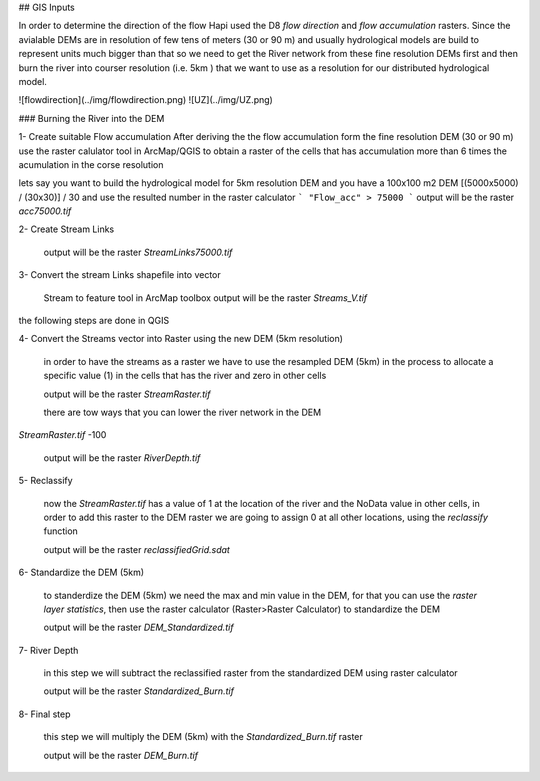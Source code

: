 ## GIS Inputs

In order to determine the direction of the flow Hapi used the D8 `flow direction` and `flow accumulation` rasters. Since the avialable DEMs are in resolution of few tens of meters (30 or 90 m) and usually hydrological models are build to represent units much bigger than that so we need to get the River network from these fine resolution DEMs first and then burn the river into courser resolution (i.e. 5km ) that we want to use as a resolution for our distributed hydrological model.

![flowdirection](../img/flowdirection.png)
![UZ](../img/UZ.png)

### Burning the River into the DEM 

1- Create suitable Flow accumulation 
After deriving the the flow accumulation form the fine resolution DEM (30 or 90 m) 
use the raster calulator tool in ArcMap/QGIS to obtain a raster of the cells that has accumulation more than 6 times the acumulation in the corse resolution 

lets say you want to build the hydrological model for 5km resolution DEM and you have a 100x100 m2 DEM [(5000x5000) / (30x30)] / 30 and use the resulted number in the raster calculator
```
"Flow_acc" > 75000
```
output will be the raster `acc75000.tif`

2- Create Stream Links

	output will be the raster `StreamLinks75000.tif`

3- Convert the stream Links shapefile into vector
	
	Stream to feature tool in ArcMap toolbox
	output will be the raster `Streams_V.tif`

the following steps are done in QGIS

4- Convert the Streams vector into Raster using the new DEM (5km resolution)
	
	in order to have the streams as a raster we have to use the resampled DEM (5km) in the process to allocate a specific value (1) in the cells that has the river and zero in other cells 

	output will be the raster `StreamRaster.tif`

	there are tow ways that you can lower the river network in the DEM 


`StreamRaster.tif` -100

	output will be the raster `RiverDepth.tif`


5- Reclassify 
		
	now the `StreamRaster.tif` has a value of 1 at the location of the river and the NoData value in other cells, in order to add this raster to the DEM raster we are going to assign 0 at all other locations, using the `reclassify` function

	output will be the raster `reclassifiedGrid.sdat`



6- Standardize the DEM (5km) 
	
	to standerdize the DEM (5km) we need the max and min value in the DEM, for that you can use the `raster layer statistics`, then use the raster calculator (Raster>Raster Calculator) to standardize the DEM 

	output will be the raster `DEM_Standardized.tif`

7- River Depth

	in this step we will subtract the reclassified raster from the standardized DEM using raster calculator

	output will be the raster `Standardized_Burn.tif`

8- Final step 
	
	this step we will multiply the DEM (5km) with the `Standardized_Burn.tif` raster 

	output will be the raster `DEM_Burn.tif`